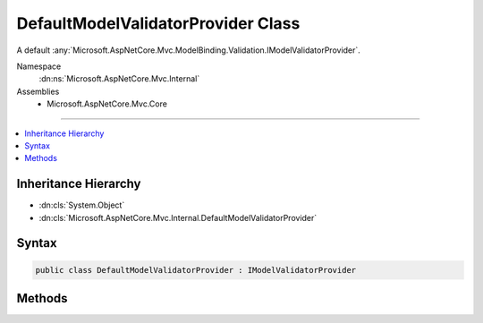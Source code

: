 

DefaultModelValidatorProvider Class
===================================






A default :any:`Microsoft.AspNetCore.Mvc.ModelBinding.Validation.IModelValidatorProvider`\.


Namespace
    :dn:ns:`Microsoft.AspNetCore.Mvc.Internal`
Assemblies
    * Microsoft.AspNetCore.Mvc.Core

----

.. contents::
   :local:



Inheritance Hierarchy
---------------------


* :dn:cls:`System.Object`
* :dn:cls:`Microsoft.AspNetCore.Mvc.Internal.DefaultModelValidatorProvider`








Syntax
------

.. code-block:: csharp

    public class DefaultModelValidatorProvider : IModelValidatorProvider








.. dn:class:: Microsoft.AspNetCore.Mvc.Internal.DefaultModelValidatorProvider
    :hidden:

.. dn:class:: Microsoft.AspNetCore.Mvc.Internal.DefaultModelValidatorProvider

Methods
-------

.. dn:class:: Microsoft.AspNetCore.Mvc.Internal.DefaultModelValidatorProvider
    :noindex:
    :hidden:

    
    .. dn:method:: Microsoft.AspNetCore.Mvc.Internal.DefaultModelValidatorProvider.CreateValidators(Microsoft.AspNetCore.Mvc.ModelBinding.Validation.ModelValidatorProviderContext)
    
        
    
        
        :type context: Microsoft.AspNetCore.Mvc.ModelBinding.Validation.ModelValidatorProviderContext
    
        
        .. code-block:: csharp
    
            public void CreateValidators(ModelValidatorProviderContext context)
    

